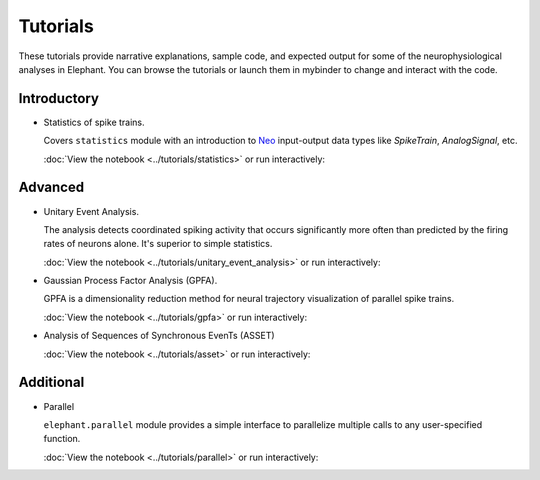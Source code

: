 *********
Tutorials
*********

These tutorials provide narrative explanations, sample code, and expected
output for some of the neurophysiological analyses in Elephant. You can browse
the tutorials or launch them in mybinder to change and interact with the code.


Introductory
------------

* Statistics of spike trains.

  Covers ``statistics`` module with an introduction to
  `Neo <https://neo.readthedocs.io/en/stable/>`_ input-output data types like
  `SpikeTrain`, `AnalogSignal`, etc.

  :doc:`View the notebook <../tutorials/statistics>` or run interactively:

  .. image:: https://mybinder.org/badge.svg
     :target: https://mybinder.org/v2/gh/NeuralEnsemble/elephant/master?filepath=doc/tutorials/statistics.ipynb


Advanced
--------

* Unitary Event Analysis.

  The analysis detects coordinated spiking activity that occurs significantly
  more often than predicted by the firing rates of neurons alone. It's superior
  to simple statistics.

  :doc:`View the notebook <../tutorials/unitary_event_analysis>` or run
  interactively:

  .. image:: https://mybinder.org/badge.svg
     :target: https://mybinder.org/v2/gh/NeuralEnsemble/elephant/master?filepath=doc/tutorials/unitary_event_analysis.ipynb

* Gaussian Process Factor Analysis (GPFA).

  GPFA is a dimensionality reduction method for neural trajectory visualization
  of parallel spike trains.

  :doc:`View the notebook <../tutorials/gpfa>` or run interactively:

  .. image:: https://mybinder.org/badge.svg
     :target: https://mybinder.org/v2/gh/NeuralEnsemble/elephant/master?filepath=doc/tutorials/gpfa.ipynb

* Analysis of Sequences of Synchronous EvenTs (ASSET)

  :doc:`View the notebook <../tutorials/asset>` or run interactively:

  .. image:: https://mybinder.org/badge.svg
     :target: https://mybinder.org/v2/gh/NeuralEnsemble/elephant/master?filepath=doc/tutorials/asset.ipynb


Additional
----------

* Parallel

  ``elephant.parallel`` module provides a simple interface to parallelize
  multiple calls to any user-specified function.

  :doc:`View the notebook <../tutorials/parallel>` or run interactively:

  .. image:: https://mybinder.org/badge.svg
     :target: https://mybinder.org/v2/gh/NeuralEnsemble/elephant/master?filepath=doc/tutorials/parallel.ipynb
